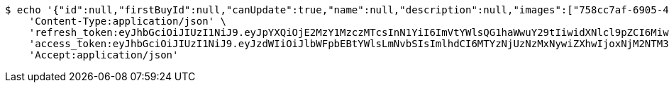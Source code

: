 [source,bash]
----
$ echo '{"id":null,"firstBuyId":null,"canUpdate":true,"name":null,"description":null,"images":["758cc7af-6905-4cc1-8f94-67cf43e4ba2d.jpeg","eb9d0103-5007-4d35-9705-e50a0f0b2c28.jpeg"],"price":null,"category":null,"totalCount":null,"createdAt":null,"updatedAt":null}' | http PUT 'http://localhost:8080/api/category/products/update/delete-images/7/' \
    'Content-Type:application/json' \
    'refresh_token:eyJhbGciOiJIUzI1NiJ9.eyJpYXQiOjE2MzY1MzczMTcsInN1YiI6ImVtYWlsQG1haWwuY29tIiwidXNlcl9pZCI6MiwiZXhwIjoxNjM4MzUxNzE3fQ.IepaZ4giFfAScNhMSoFYuYAlY3szVU4FfTKQVbGXhFA' \
    'access_token:eyJhbGciOiJIUzI1NiJ9.eyJzdWIiOiJlbWFpbEBtYWlsLmNvbSIsImlhdCI6MTYzNjUzNzMxNywiZXhwIjoxNjM2NTM3Mzc3fQ.ICHnxEh8IkGRCyMFugFX92FjjVD2awNKAH1FXEj5A6I' \
    'Accept:application/json'
----